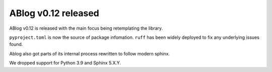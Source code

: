 ABlog v0.12 released
====================

.. post:: Nov 23, 2024
   :author: Nabil Freij
   :category: Release
   :location: World

ABlog v0.12 is released with the main focus being retemplating the library.

``pyproject.toml`` is now the source of package infomation.
``ruff`` has been widely deployed to fix any underlying issues found.

Ablog also got parts of its internal process rewritten to follow modern sphinx.

We dropped support for Python 3.9 and Sphinx 5.X.Y.